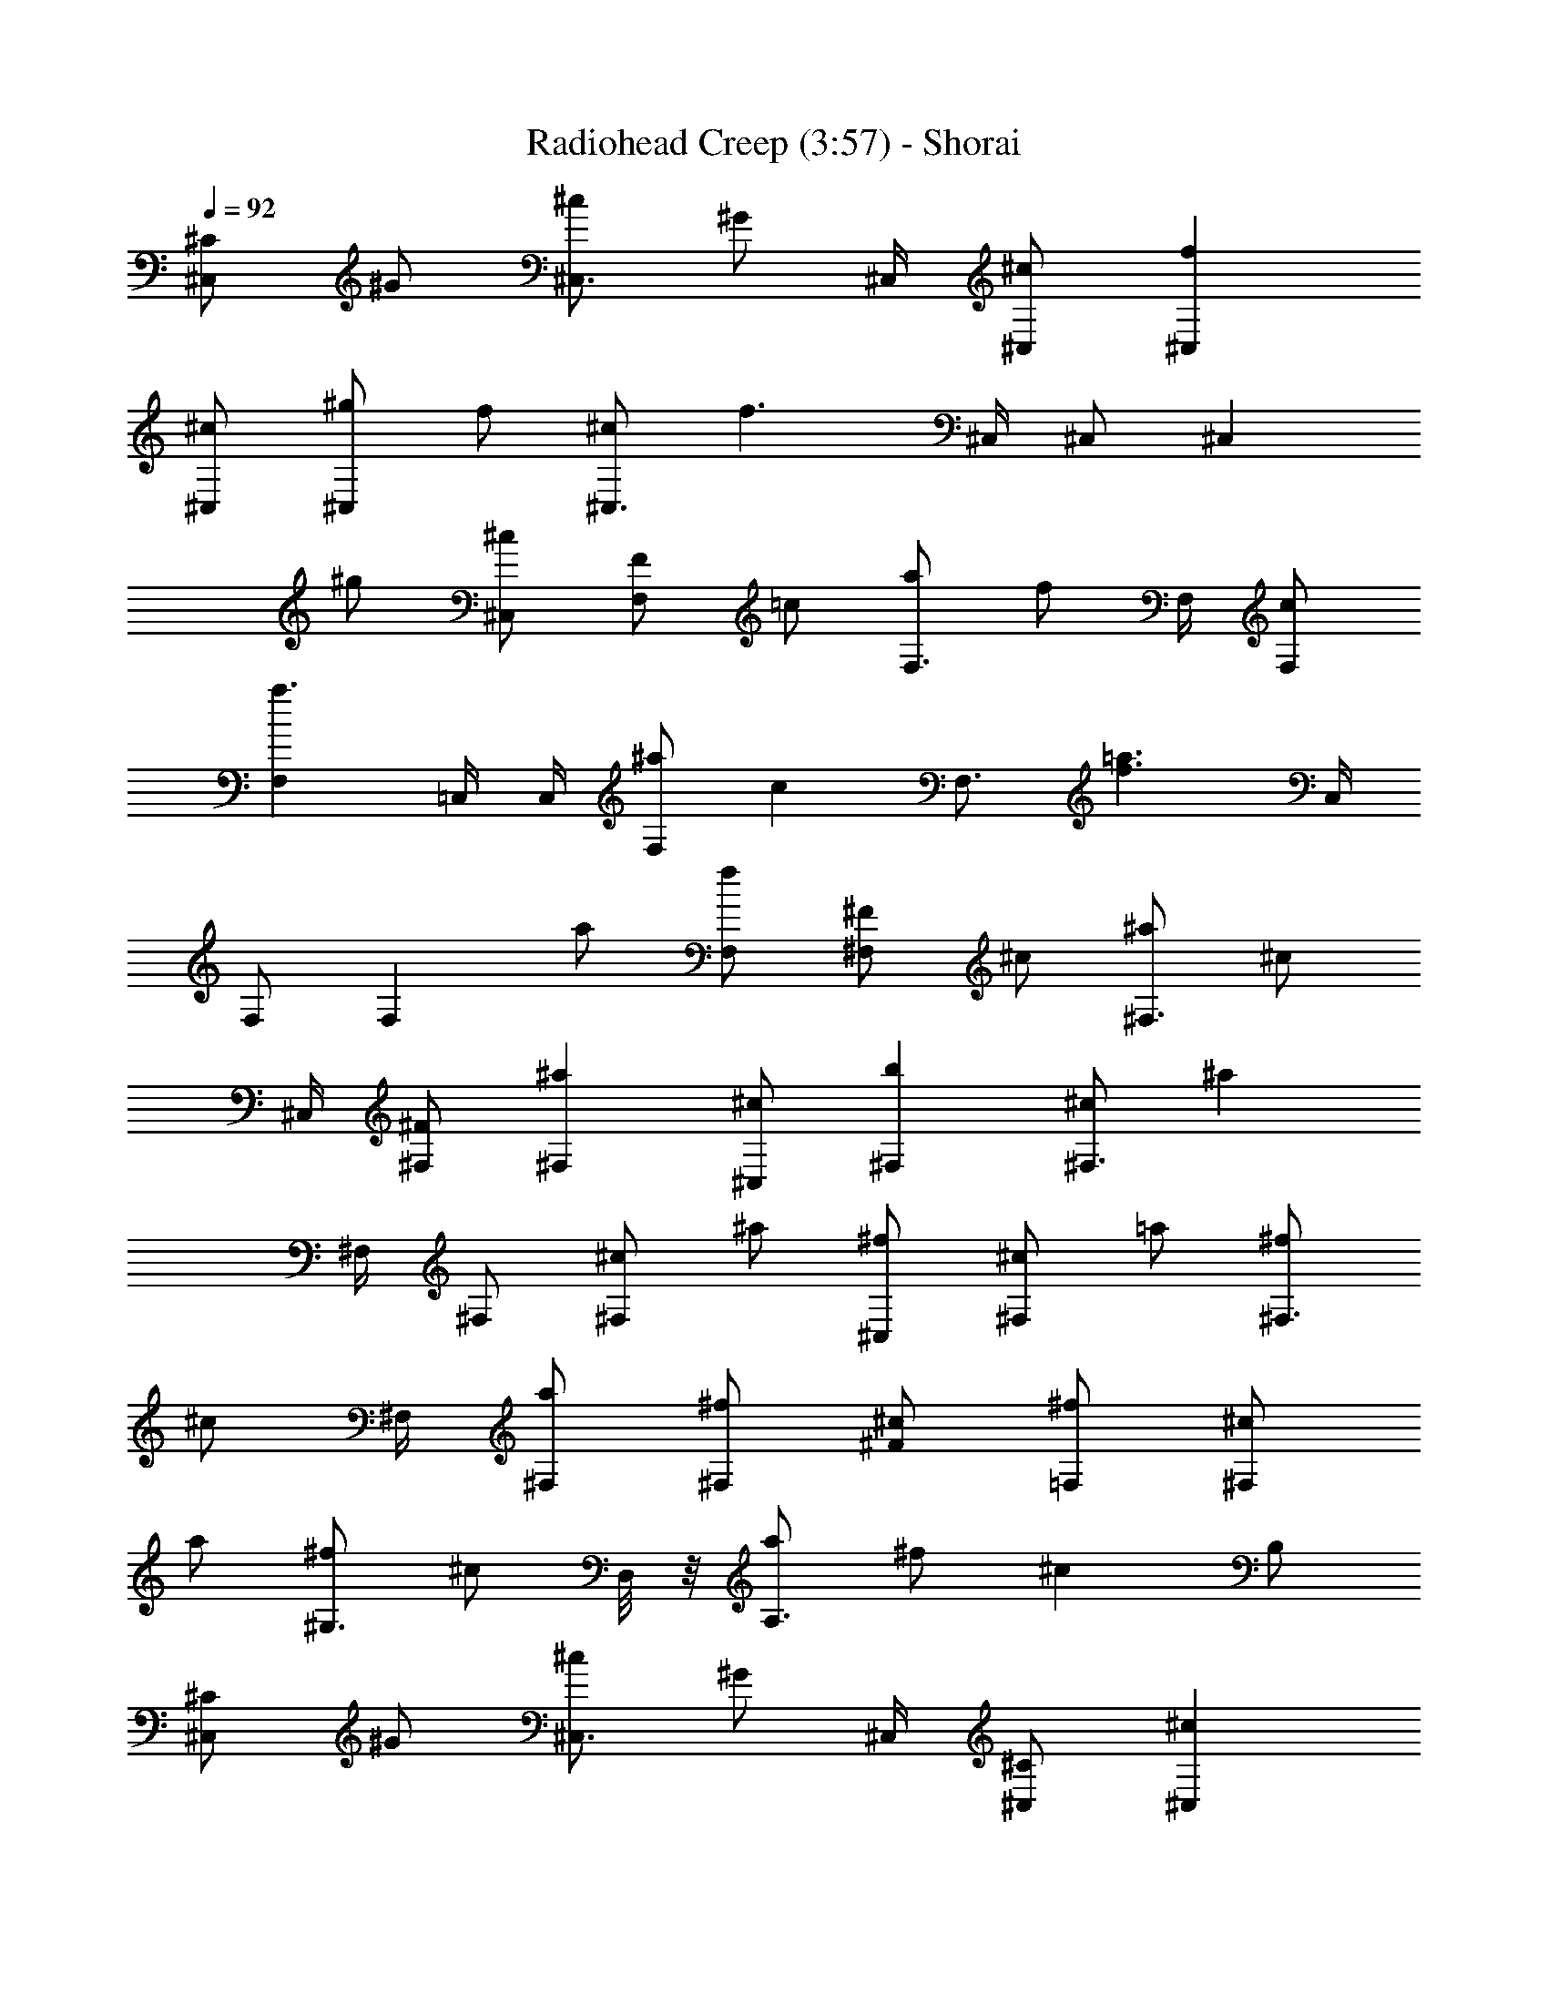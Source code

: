 X: 1
T:Radiohead Creep (3:57) - Shorai
Z:Shorai
L:1/4
Q:92
K:C
[^C/2^C,] ^G/2 [^c/2^C,3/4] [^G/2z/4] ^C,/4 [^c/2^C,/2] [f^C,]
[^c/2^C,/2] [^g/2^C,] f/2 [^c/2^C,3/4] [f3/2z/4] ^C,/4 ^C,/2 [^C,z/2]
^g/2 [^c/2^C,/2] [F/2F,] =c/2 [a/2F,3/4] [f/2z/4] F,/4 [c/2F,/2]
[a3/2F,] =C,/4 C,/4 [^a/2F,] [cz/2] [F,3/4z/2] [=a3/2f3/2z/4] C,/4
F,/2 [F,z/2] a/2 [f/2F,/2] [^F/2^F,] ^c/2 [^a/2^F,3/4] [^c/2z/4]
^C,/4 [^F/2^F,/2] [^a^F,] [^c/2^C,/2] [b^F,] [^c/2^F,3/4] [^az/4]
^F,/4 ^F,/2 [^c/2^F,] ^a/2 [^f/2^C,/2] [^c/2^F,] =a/2 [^f/2^F,3/4]
[^c/2z/4] ^F,/4 [a/2^F,/2] [^f/2^F,] [^c/2^F/2] [^f/2=F,/2] [^c/2^F,]
a/2 [^f/2^G,3/4] [^c/2z/4] D,/8 z/8 [a/2A,3/2] ^f/2 [^cz/2] B,/2
[^C/2^C,] ^G/2 [^c/2^C,3/4] [^G/2z/4] ^C,/4 [^C/2^C,/2] [^c^C,]
[^G/2^C,/2] [=f^C,] [^c/2^C,3/4] [^G/2z/4] ^C,/4 [^C/2^C,/2]
[^G/2^C,] f/2 [^c/2^C,/2] [=F/2=F,] =c/2 [fF,3/4] F,/4 [c/2F,/2]
[fF,] [c/2=C,/4] C,/4 [a/2F,] f/2 [c/2F,3/4] [fz/4] C,/4 F,/2 [c/2F,]
a/2 [f/2F,/4] F,/4 [^F/2^F,] ^c/2 [^f/2^F,3/4] [^c/2z/4] ^C,/4
[^f/2^F,/2] [^a^F,] [^f/2^C,/2] [^a/2^F,7/4] ^f/2 ^c/2 [^fz/4] ^C,/4
^F,/2 [^c/2^F,] ^f/2 [^c/2^C,/2] [^F/2^F,] ^f/2 [^c/2^F,3/4]
[^f/2z/4] ^C,/4 [=a/2^F,/2] [^f/2^F,] ^c/2 [^f/2^C,/2] [a/2^F,] ^c/2
[^f/2^G,] ^c/2 [^c/2A,] a/2 [^f/2B,] ^c/2 [^C/2^C,] ^G/2 [=f/2^C,3/4]
[^c/2z/4] ^C,/4 [^G/2^C,/2] [f^C,] [f/2^C,/2] [^c^g^C,] [f/2^C,3/4]
[^c/2z/4] ^C,/4 [^gf^C,/2] [^C,z/2] ^c/2 [f/2^C,/2] [=c/2=F,] f/2
[c'/2a/2F,3/4] [f/2z/4] F,/4 [a/2F,/2] [c'/2F,] a/2 [c'/2=C,/4] C,/4
[f/2c'/2F,] c'/2 [a/2F,3/4] [c'z/4] C,/4 F,/2 [a/2F,] f/2 [c'/2C,/2]
[^c/2^F,] ^f/2 [^a/2^F,3/4] [^c/2z/4] ^C,/4 [^a/2^F,/2] [^f/2^F,]
^c/2 [^a/2^C,/2] [^f/2^F,] ^c/2 [^a/2^F,3/4] [^cz/4] ^C,/4 ^F,/2
[^a/2^F,] ^f/2 [^c/2^G,/4] A,/4 [^c/2^F,] ^c/2 [=a/2^F,3/4] [^f/2z/4]
^C,/4 [a/4e/8=c/8=G/8D/8A,/8] z/8 [a/4e/8c/8G/8D/8A,/8] z/8
[^f/2^F,/4] ^F,/4 [^c/2^F,/2] [^f/2^C,/2] [^c/2^F,]
[a/4e/8=c/8G/8D/8A,/8] z/8 [a/4e/8c/8G/8D/8A,/8] z/8 [^f/2^G,3/4]
[^c/2z/4] D,/8 z/8 [a/2A,/2] [^f/2B,3/2] [^c/2a/8e/8=c/8G/8D/8] z/8
[a/8e/8c/8G/8D/8A,/8] z/8 [^f/2^c/4^G/4] [^c/4^G/4] [^c^G^C^g=f]
[^c^g3/2f3/2^G3/4] ^C/4 [^c/2^C/2] [^c/2^C] [f/4^c/4] ^f/4 [=f^c^C/2]
^G/2 [^c^g^C] ^G ^C/2 [^g^C] [f5/2=c9/2=Fc'5/2a5/2=F,] [F7/2z3/4]
F,/4 F,/2 [f/2F,] [c'/4a/4f3/2] ^a/4 [=ac'=C,/2] F,/2 [fF] [cF,/2]
F,/2 [F/2F,] [cf/4^D/8F/4] z/8 [f/4^D/8F/4] z/8 [^G/8^D/8^A,/8F,/2]
z/8 [^G/8^D/8^A,/8] z/8 [^a3^f^c3^F^F,] [^f/2^F/2^F,3/4]
[^f/2^F/2z/4] ^C,/4 [^f/2^F/2^F,/2] [^f/2^F/2^F,] [^c/4^a/4^f/8^F/8]
[^f/4^F/4z/8] [b/4z/8] [^f/8^F/8] [^a^f/8^F/8^C,/2] [^f/4^F/4]
[^f5/8^F/8] [^g/8^G/8^F,] [^g/4^G/4] [^g/8^G/8] [^f^g/8^G/8]
[^g/4^G/4] [^g/8^G/8] [^g/8^G/8^F,/2] [^g/4^G/4] [^g/8^G/8]
[^c3/2^g/8^G/8^C,/4] [^g/4^G/4z/8] [^C,/4z/8] [^g/8^G/8]
[^g/8^G/8^F,/2] [^g/4^G/4] [^g/8^G/8] [^g/8^G/8^F,/2] [^g/4^G/4]
[^g/8^G/8] [^F^g/8^G/8^C] [^g/4^G/4] [^g/8^G/8] [^g/8^G/8] [^g/4^G/4]
[^g/8^G/8] [=a^f4^c4^FA^F,] [a/2A/2^F3] [a/2B/2^F,/4] ^F,/4
[a/4A/4^F,/2] [a/4A/4] [a/4A/4^F,] [a/4B/4] [a/8A/8] [a/4A/4]
[a/8A/8] [a/8A/8^C,/2] [a/4A/4] [a/8A/8] [^f4^c/2a4^F4b/8B/8]
[b/4B/4] [b/8B/8] [b/8^c3^F,7/2] [b/4B/4] [b/8B/8] [b/8B/8] [b/4B/4]
[b/8B/8] [b/8B/8] [b/4B/4] [b/8B/8] [b/8B/8] [b/4B/4] [b/8B/8] [bB]
^c/2 [^C/2^C,] ^G/2 [^c/2^C,3/4] [^G/2z/4] ^C,/4 [^C/2^C,/2] [^c^C,]
[^G/2^C,/2] [=f^C,] [^c/2^C,3/4] [^G/2z/4] ^C,/4 [^C/2^C,/2]
[^G/2^C,] f/2 [^c/2^C,/2] [=F/2=F,] =c/2 [fF,3/4] F,/4 [c/2F,/2]
[fF,] [c/2=C,/4] C,/4 [a/2F,] f/2 [c/2F,3/4] [fz/4] C,/4 F,/2 [c/2F,]
a/2 [f/2F,/4] F,/4 [^F/2^F,] ^c/2 [^f/2^F,3/4] [^c/2z/4] ^C,/4
[^f/2^F,/2] [^a^F,] [^f/2^C,/2] [^a/2^F,7/4] ^f/2 ^c/2 [^fz/4] ^C,/4
^F,/2 [^c/2^F,] ^f/2 [^c/2^C,/2] [^F/2^F,] ^f/2 [^c/2^F,3/4]
[^f/2z/4] ^C,/4 [=a/2^F,/2] [^f/2^F,] ^c/2 [^f/2^C,/2] [a/2^F,] ^c/2
[^f/2^G,] ^c/2 [^c/2=A,] a/2 [^f/2B,] ^c/2 [^C/2^C,] ^G/2
[=f/2^C,3/4] [^c/2z/4] ^C,/4 [^G/2^C,/2] [f^C,] [f/2^C,/2] [^c^g^C,]
[f/2^C,3/4] [^c/2z/4] ^C,/4 [^gf^C,/2] [^C,z/2] ^c/2 [f/2^C,/2]
[=c/2=F,] f/2 [c'/2a/2F,3/4] [f/2z/4] F,/4 [a/2F,/2] [c'/2F,] a/2
[c'/2=C,/4] C,/4 [f/2c'/2F,] c'/2 [a/2F,3/4] [c'z/4] C,/4 F,/2
[a/2F,] f/2 [c'/2C,/2] [^c/2^F,] ^f/2 [^a/2^F,3/4] [^c/2z/4] ^C,/4
[^a/2^F,/2] [^f/2^F,] ^c/2 [^a/2^C,/2] [^f/2^F,] ^c/2 [^a/2^F,3/4]
[^cz/4] ^C,/4 ^F,/2 [^a/2^F,] ^f/2 [^c/2^G,/4] A,/4 [^c/2^F,] ^c/2
[=a/2^F,3/4] [^f/2z/4] ^C,/4 [a/4e/8=c/8=G/8=D/8A,/8] z/8
[a/4e/8c/8G/8D/8A,/8] z/8 [^f/2^F,/4] ^F,/4 [^c/2^F,/2] [^f/2^C,/2]
[^c/2^F,] [a/4e/8=c/8G/8D/8A,/8] z/8 [a/4e/8c/8G/8D/8A,/8] z/8
[^f/2^G,3/4] [^c/2z/4] D,/8 z/8 [a/2A,/2] [^f/2B,3/2]
[^c/2a/8e/8=c/8G/8D/8] z/8 [a/8e/8c/8G/8D/8A,/8] z/8 [^f/2^c/4^G/4]
[^c/4^G/4] [^c^G^C^g=f] [^c^g3/2f3/2^G3/4] ^C/4 [^c/2^C/2] [^c/2^C]
[f/4^c/4] ^f/4 [=f^c^C/2] ^G/2 [^c^g^C] ^G ^C/2 [^g^C]
[f5/2=c3=Fc'5/2a5/2=F,] [F2z3/4] F,/4 F,/2 [f/2F,] [c'/4a/4f/4] ^a/4
[=ac'=C,/2] F,/2 [fF] [cF,/2] F,/2 [F/2F,] [cf/4^D/8F/4] z/8
[f/4^D/8F/4] z/8 [^G/8^D/8^A,/8F,/2] z/8 [^G/8^D/8^A,/8] z/8
[^a3^f^c3^F^F,] [^f/2^F/2^F,3/4] [^f/2^F/2z/4] ^C,/4 [^f/2^F/2^F,/2]
[^f/2^F/2^F,] [^c/4^a/4^f/8^F/8] [^f/4^F/4z/8] [b/4z/8] [^f/8^F/8]
[^a^f/8^F/8^C,/2] [^f/4^F/4] [^f5/8^F/8] [^g/8^G/8^F,] [^g/4^G/4]
[^g/8^G/8] [^f^g/8^G/8] [^g/4^G/4] [^g/8^G/8] [^g/8^G/8^F,/2]
[^g/4^G/4] [^g/8^G/8] [^c3/2^g/8^G/8^C,/4] [^g/4^G/4z/8] [^C,/4z/8]
[^g/8^G/8] [^g/8^G/8^F,/2] [^g/4^G/4] [^g/8^G/8] [^g/8^G/8^F,/2]
[^g/4^G/4] [^g/8^G/8] [^F^g/8^G/8^C] [^g/4^G/4] [^g/8^G/8] [^g/8^G/8]
[^g/4^G/4] [^g/8^G/8] [=a/8^f4^c4^FA/8^F,] [a/4A/4] [a/8A/8] [a/8A/8]
[a/4A/4] [a/8A/8] [a/8A/8^F3] [a/4A/4] [a/8A/8] [a/8A/8^F,/4]
[a/4A/4z/8] [^F,/4z/8] [a/8A/8] [a/8A/8^F,/2] [a/4A/4] [a/8A/8]
[a/8A/8^F,] [a/4A/4] [a/8A/8] [a/8A/8] [a/4A/4] [a/8A/8]
[a/8A/8^C,/2] [a/4A/4] [a/8A/8] [^f4^c/2a4^F4b/8B/8] [b/4B/4]
[b/8B/8] [b/8^c7/2] [b/4B/4] [b/8B/8] [b/8B/8^F,/2] [b/4B/4] [b/8B/8]
[b/8B/8^C,/4] [b/4B/4z/8] [^C,/4z/8] [b/8B/8] [b/8B/8^F,/2] [b/4B/4]
[b/8B/8] [b/8B/8^F,/2] [b/4B/4] [b/8B/8] [b/8B/8^C] [b/4B/4] [b/8B/8]
[b/8B/8] [b/4B/4] [b/8B/8] [^c/8^G^C] ^c/4 ^c/8 ^c/8 ^c/4 ^c/8
[^c/8^G3/4] ^c/4 ^c/8 ^c/8 [^c/4z/8] [^C/4z/8] ^c/8 [^c/8^C/2] ^c/4
^c/8 [^c/8^C] ^c/4 ^c/8 [=f/4^c/8] [^c/4z/8] [^f/4z/8] ^c/8
[=f/2^c/8^C/2] ^c/4 ^c/8 [^c/8^G/2] ^c/4 ^c/8 [^c/8^C] ^c/4 ^c/8 ^c/8
^c/4 ^c/8 [^G^c/8] ^c/4 ^c/8 ^c/8 ^c/4 ^c/8 [^C/2^c/8] ^c/4 ^c/8
[^g^c/8^C] ^c/4 ^c/8 ^c/8 ^c/4 ^c/8 [f3=c3=FA/8=F,] A/4 A/8 A/8 A/4
A/8 [A/8F2] A/4 A/8 A/8 [A/4z/8] [F,/4z/8] A/8 [A/8F,/2] A/4 A/8
[A/8F,] A/4 A/8 [c'/4a/4f/4A/8] [A/4z/8] [^a/4z/8] A/8 [=aA/8=C,/2]
A/4 A/8 [c/8F,/2] c/4 c/8 [fc/8F] c/4 c/8 c/8 c/4 c/8 [c/8F,/2] c/4
c/8 [c/8F,/2] c/4 c/8 [F/2c/8F,] c/4 c/8 c/8 c/4 c/8 [c/8F,/2] c/4
c/8 [^a3^f3^c3^F3^A/8^F,] ^A/4 ^A/8 ^A/8 ^A/4 ^A/8 [^A/8^F,3/4] ^A/4
^A/8 ^A/8 [^A/4z/8] [^C,/4z/8] ^A/8 [^A/8^F,/2] ^A/4 ^A/8 [^A/8^F,]
^A/4 ^A/8 [^c/4^a/4^f/4^A/8] [^A/4z/8] [b/4z/8] ^A/8 [^a^f^A/8^C,/2]
^A/4 ^A/8 [^c/8^F,] ^c/4 ^c/8 [^f^c/8] ^c/4 ^c/8 [^c/8^F,/2] ^c/4
^c/8 [^c/8^C,/4] [^c/4z/8] [^C,/4z/8] ^c/8 [^c/8^F,/2] ^c/4 ^c/8
[^c/8^F,/2] ^c/4 ^c/8 [^F^c/8^C] ^c/4 ^c/8 ^c/8 ^c/4 ^c/8
[=a4^f4^c4^F=A/8^F,] A/4 A/8 A/8 A/4 A/8 [A/8^F3] A/4 A/8 [A/8^F,/4]
[A/4z/8] [^F,/4z/8] A/8 [A/8^F,/2] A/4 A/8 [A/8^F,] A/4 A/8 A/8 A/4
A/8 [A/8^C,/2] A/4 A/8 [^f/8^c4a4^F4^F,] ^f/4 ^f/8 ^f/8 ^f/4 ^f/8
[^f/8^F,/2] ^f/4 ^f/8 [^f/8^C,/4] [^f/4z/8] [^C,/4z/8] ^f/8
[^f/8^F,/2] ^f/4 ^f/8 [^f/8^F,/2] ^f/4 [^f5/8z/8] [=f/8^C] f/4 f/8
^f/8 ^f/4 ^f/8 [^c^G^C=f/8] f/4 f/8 f/8 f/4 f/8 [^cf/8^G3/4] f/4 f/8
f/8 [f/4z/8] [^C/4z/8] f/8 [^c/2f/8^C/2] f/4 f/8 [^c/2f/8^C] f/4 f/8
f/8 [f/4z/8] [^f/4z/8] =f/8 [f/8^C/2] f/4 f/8 [f/8^G/2] f/4 f/8
[^cf/8^C] f/4 f/8 f/8 f/4 f/8 [^Gf/8] f/4 f/8 f/8 f/4 f/8 [^C/2f/8]
^c/4 ^c/8 [^g^c/8^C] ^c/4 ^c/8 ^c/8 ^c/4 ^c/8 [f3=c/8=F=F,] c/4 c/8
c/8 c/4 c/8 [c/8F2] c/4 c/8 c/8 [c/4z/8] [F,/4z/8] c/8 [c/8F,/2] c/4
c/8 [c/8F,] c/4 c/8 [c'/4a/4f/4c/8] [c/4z/8] [^a/4z/8] c/8
[=ac/8=C,/2] c/4 c/8 [^d/8F,/2] ^d/4 ^d/8 [f^d/8F] ^d/4 ^d/8 ^d/8
^d/4 ^d/8 [c^d/8F,/2] ^d/4 ^d/8 [^d/8F,/2] ^d/4 ^d/8 [F/2^d/8F,] ^d/4
^d/8 [c^d/8] ^d/4 ^d/8 [^d/8F,/2] ^d/4 ^d/8 [^a3^f3^c/8^F3^F,] ^c/4
^c/8 ^c/8 ^c/4 ^c/8 [^c/8^F,3/4] ^c/4 ^c/8 ^c/8 [^c/4z/8] [^C,/4z/8]
^c/8 [^c/8^F,/2] ^c/4 ^c/8 [^c/8^F,] ^c/4 ^c/8 [^c/8^a/4^f/4]
[^c/4z/8] [b/4z/8] ^c/8 [^a^f^c/8^C,/2] ^c/4 ^c/8 [^A/8^F,] ^A/4 ^A/8
[^f^A/8] ^A/4 ^A/8 [^A/8^F,/2] ^A/4 ^A/8 [^c3/2^A/8^C,/4] [^A/4z/8]
[^C,/4z/8] ^A/8 [^A/8^F,/2] ^A/4 ^A/8 [^A/8^F,/2] ^A/4 ^A/8
[^F^A/8^C] ^A/4 ^A/8 ^A/8 ^A/4 ^A/8 [=a4^f4^c4^F4=A7/2^F,7/2]
[A/2^F,/2] [^f4^c4a4^F4^F,4] [^C/2^C,7/2^g4=f5/2^c] ^G/2 [^cz/2] ^G/2
[^c3/2z/2] [f2z] [^c3/2^C,/2] [^g3^C,4z/2] [fz/2] [^c5/2z/2]
[f5/2z3/2] [^gz/2] ^c/2 [=F/2=F,7/2af3/2=c/2] [c3/2z/2] [a3/2z/2]
[f4z/2] [c5/2z/2] [a3z] F,/2 [^a/2F,4] [c7/2z] [=a3/2f2] [az/2] f/2
[^F/2^F,7/2^a^f15/2^c/2] [^cz/2] [^a3/2z/2] [^c2z/2] ^F/2 [^a3z]
[^c3/2^F,/2] [b^F,4] [^c3/2z/2] [^a3/2z] [^c3/2z/2] [^az/2] ^f/2
[^c3/2^F,7/2=a/2^f] [a3/2z/2] [^f3/2z/2] [^c3/2z/2] [a5/2z/2] [^fz/2]
[^c^F/2] [^f3/2^F,/2] [^c3/2^F,4z/2] [a3/2z/2] [^f3/2z/2] [^c3/2z/2]
[a2z/2] [^f3/2z/2] ^c [^C8^c^G/2^C,7/2^g7/2=f5/2] [^Gz/2] [^cz/2]
[^G13/2z/2] [^c3/2z/2] f [^c/2^C,/2] [^g3/2^C,4^f3/2^cz/2] =f/2 ^c/2
[f3/2^g^c] [^g/2^d3/2^c] [^gz/2] ^c/2 [=F8f=c/2=F,7/2] c/2 [a3/2f/2c]
[f4z/2] [c5/2z/2] [a3z] F,/2 [^a/2F,4] [c7/2z] [=a3/2fA/2] ^f/2
[=fz/2] [a/2^d/2] [f/2^c/2] [^F2^f4^c/2^F,7/2=f7/2^A7/2] [^cz/2] ^a/2
[^c2z/2] [^F6z/2] ^a [^c/2^F,/2^d/2] [b^F,12^f7/2^c] [^c3/2z/2]
[^a=f] [^c3/2^d3/2z/2] ^a/2 ^f/2 [^f4^c8^F7/2=A7/2] [^F9/2z/2]
[^f4A3/2] =f ^d3/2 [^c12^G12^C12^C,2^g12f12] ^D,3/8 =F,77/8
